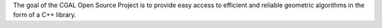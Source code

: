 The goal of the CGAL Open Source Project is to provide easy access to efficient
and reliable geometric algorithms in the form of a C++ library.

